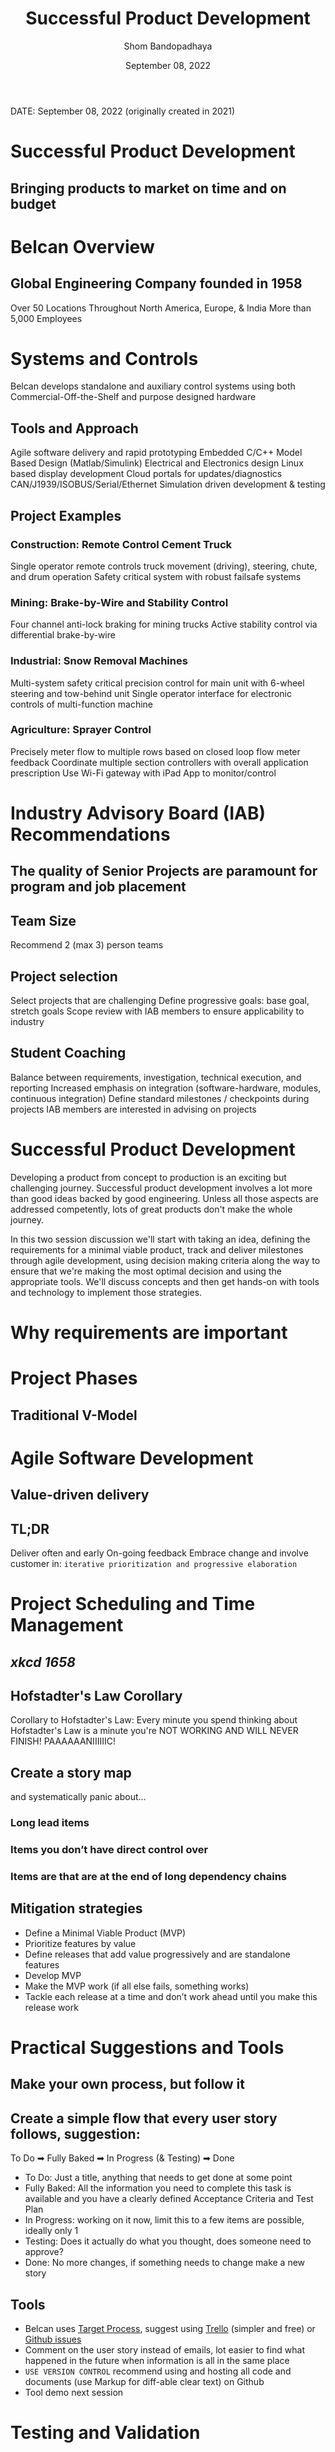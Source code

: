 #+TITLE: Successful Product Development
#+AUTHOR: Shom Bandopadhaya
#+DATE: September 08, 2022

DATE: September 08, 2022 (originally created in 2021)

* Successful Product Development
** Bringing products to market on time and on budget

* Belcan Overview
** Global Engineering Company founded in 1958
[[./belcanWorldmap.png]]
Over 50 Locations Throughout North America, Europe, & India
More than 5,000 Employees

* Systems and Controls
Belcan develops standalone and auxiliary control systems using both Commercial-Off-the-Shelf and purpose designed hardware
** Tools and Approach
Agile software delivery and rapid prototyping
Embedded C/C++
Model Based Design (Matlab/Simulink)
Electrical and Electronics design
Linux based display development
Cloud portals for updates/diagnostics
CAN/J1939/ISOBUS/Serial/Ethernet
Simulation driven development & testing
** Project Examples
*** Construction: Remote Control Cement Truck
Single operator remote controls truck movement (driving), steering, chute, and drum operation
Safety critical system with robust failsafe systems
*** Mining: Brake-by-Wire and Stability Control
Four channel anti-lock braking for mining trucks
Active stability control via differential brake-by-wire
*** Industrial: Snow Removal Machines
Multi-system safety critical precision control for main unit with 6-wheel steering and tow-behind unit
Single operator interface for electronic controls of multi-function machine
*** Agriculture: Sprayer Control
Precisely meter flow to multiple rows based on closed loop flow meter feedback
Coordinate multiple section controllers with overall application prescription
Use Wi-Fi gateway with iPad App to monitor/control


* Industry Advisory Board (IAB) Recommendations
** The quality of Senior Projects are paramount for program and job placement
** Team Size
Recommend 2 (max 3) person teams
** Project selection
Select projects that are challenging
Define progressive goals: base goal, stretch goals
Scope review with IAB members to ensure applicability to industry

** Student Coaching
Balance between requirements, investigation, technical execution, and reporting
Increased emphasis on integration (software-hardware, modules, continuous integration)
Define standard milestones / checkpoints during projects
IAB members are interested in advising on projects

* Successful Product Development
Developing a product from concept to production is an exciting but challenging journey. Successful product development involves a lot more than good ideas backed by good engineering. Unless all those aspects are addressed competently, lots of great products don't make the whole journey.

In this two session discussion we'll start with taking an idea, defining the requirements for a minimal viable product, track and deliver milestones through agile development, using decision making criteria along the way to ensure that we're making the most optimal decision and using the appropriate tools. We'll discuss concepts and then get hands-on with tools and technology to implement those strategies.

* Why requirements are important
#+ATTR_ORG: :width 1200
[[./craneCrash.jpg]]

* Project Phases
** Traditional V-Model
#+ATTR_ORG: :width 1200
[[./traditionalVModel.png]]

* Agile Software Development
** Value-driven delivery
#+ATTR_ORG: :width 800
[[./valueDrivenDelivery.png]]
** TL;DR
Deliver often and early
On-going feedback
Embrace change and involve customer in:
=iterative prioritization and progressive elaboration=
#+ATTR_ORG: :width 1200
[[./progressiveMonaLisa.png]]

* Project Scheduling and Time Management
#+ATTR_ORG: :width 1200
** [[xkcd.com/1658][xkcd 1658]]
[[./xkcd1658.png]]
** Hofstadter's Law Corollary
Corollary to Hofstadter's Law: Every minute you spend thinking about Hofstadter's Law is a minute you're NOT WORKING AND WILL NEVER FINISH! PAAAAAANIIIIIIC!
** Create a story map
and systematically panic about…
*** Long lead items
*** Items you don’t have direct control over
*** Items are that are at the end of long dependency chains

** Mitigation strategies
- Define a Minimal Viable Product (MVP)
- Prioritize features by value
- Define releases that add value progressively and are standalone features
- Develop MVP
- Make the MVP work (if all else fails, something works)
- Tackle each release at a time and don’t work ahead until you make this release work

* Practical Suggestions and Tools
** Make your own process, but follow it
** Create a simple flow that every user story follows, suggestion:
To Do ➡ Fully Baked ➡ In Progress (& Testing) ➡ Done
- To Do: Just a title, anything that needs to get done at some point
- Fully Baked: All the information you need to complete this task is available and you have a clearly defined Acceptance Criteria and Test Plan
- In Progress: working on it now, limit this to a few items are possible, ideally only 1
- Testing: Does it actually do what you thought, does someone need to approve?
- Done: No more changes, if something needs to change make a new story

** Tools
- Belcan uses [[https://targetprocess.com][Target Process]], suggest using [[https://trello.com][Trello]] (simpler and free) or [[https://github.com][Github issues]]
- Comment on the user story instead of emails, lot easier to find what happened in the future when information is all in the same place
- =USE VERSION CONTROL= recommend using and hosting all code and documents (use Markup for diff-able clear text) on Github
- Tool demo next session

* Testing and Validation
** Focus on independently testable pieces at all levels
- Write the acceptance criteria (AC) such that they are testable
- Aggregate all your ACs and that becomes your test plan
- Always focus on modularity in development (leading to modularity in testing)
- Test Driven Development (TDD) is ideal but probably difficult for practical implementation for Senior Projects, but the principles apply

* Product Development Questionnaire
#+ATTR_ORG: :width 1200
[[./agileProductDevelopment.png]]
